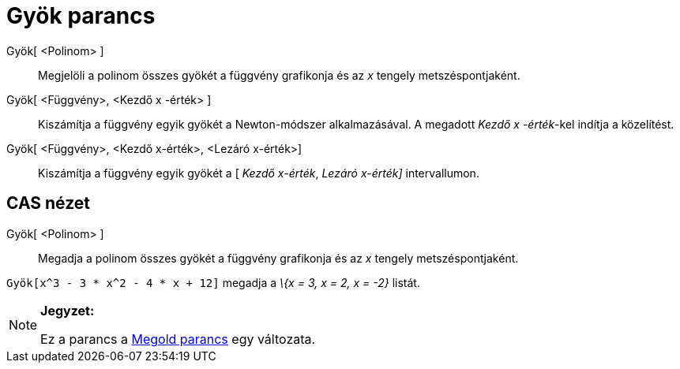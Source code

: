 = Gyök parancs
:page-en: commands/Root
ifdef::env-github[:imagesdir: /hu/modules/ROOT/assets/images]

Gyök[ <Polinom> ]::
  Megjelöli a polinom összes gyökét a függvény grafikonja és az _x_ tengely metszéspontjaként.
Gyök[ <Függvény>, <Kezdő x -érték> ]::
  Kiszámítja a függvény egyik gyökét a Newton-módszer alkalmazásával. A megadott _Kezdő x -érték_-kel indítja a
  közelítést.
Gyök[ <Függvény>, <Kezdő x-érték>, <Lezáró x-érték>]::
  Kiszámítja a függvény egyik gyökét a [ _Kezdő x-érték_, _Lezáró x-érték]_ intervallumon.

== CAS nézet

Gyök[ <Polinom> ]::
  Megadja a polinom összes gyökét a függvény grafikonja és az _x_ tengely metszéspontjaként.

[EXAMPLE]
====

`++Gyök[x^3 - 3 * x^2 - 4 * x + 12]++` megadja a _\{x = 3, x = 2, x = -2}_ listát.

====

[NOTE]
====

*Jegyzet:*

Ez a parancs a xref:/commands/Megold.adoc[Megold parancs] egy változata.

====
